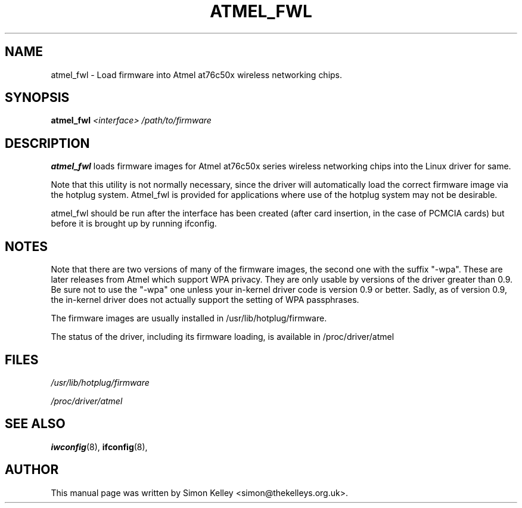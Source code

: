 .TH ATMEL_FWL 8
.SH NAME
atmel_fwl \- Load firmware into Atmel at76c50x wireless networking chips.
.SH SYNOPSIS
.B atmel_fwl
.I <interface> /path/to/firmware 

.SH "DESCRIPTION"
.BR atmel_fwl
loads firmware images for Atmel at76c50x series wireless networking
chips into the Linux driver for same.

Note that this utility is not normally necessary, since the driver will
automatically load the correct firmware image via the hotplug
system. Atmel_fwl is provided for applications where use of the
hotplug system may not be desirable. 

atmel_fwl should be run after the interface has been created (after
card insertion, in the case of PCMCIA cards) but before it is brought
up by running ifconfig.

.SH NOTES
Note that there are two versions of many of the firmware images, the
second one with the suffix "-wpa". These are later releases from Atmel
which support WPA privacy. They are only usable by versions of the
driver greater than 0.9. Be sure not to use the "-wpa" one unless your in-kernel
driver code is version 0.9 or better. Sadly, as of version 0.9, the
in-kernel driver does not actually support the setting of WPA
passphrases.

The firmware images are usually installed in /usr/lib/hotplug/firmware.

The status of the driver, including its firmware loading, is available
in /proc/driver/atmel

.SH FILES
.IR /usr/lib/hotplug/firmware

.IR /proc/driver/atmel

.SH SEE ALSO
.BR iwconfig (8),
.BR ifconfig (8), 
.SH AUTHOR
This manual page was written by Simon Kelley <simon@thekelleys.org.uk>.


